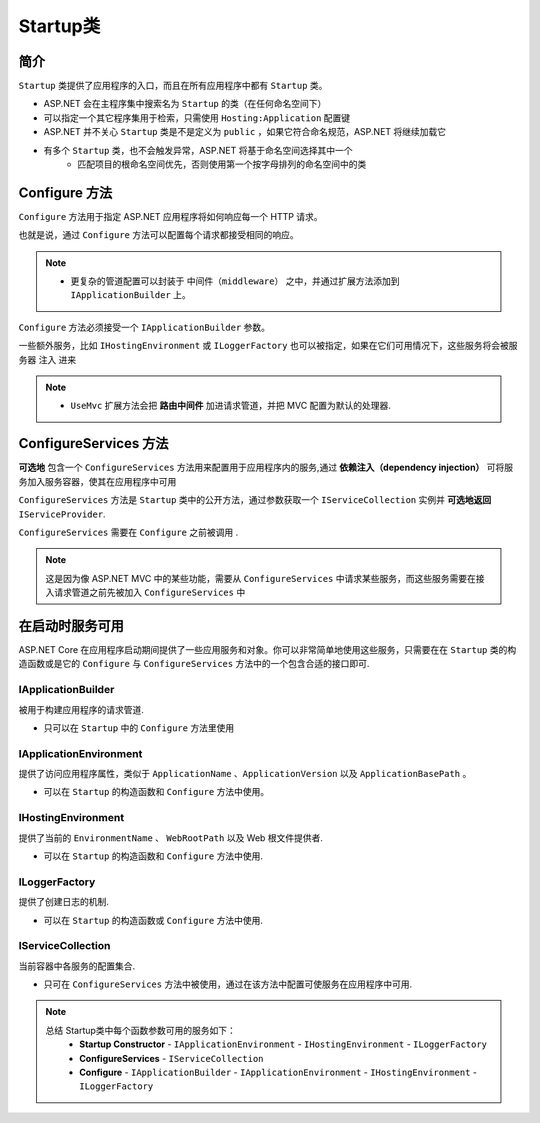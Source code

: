 Startup类
=================

简介
---------------

``Startup`` 类提供了应用程序的入口，而且在所有应用程序中都有 ``Startup`` 类。

* ASP.NET 会在主程序集中搜索名为 ``Startup`` 的类（在任何命名空间下）
* 可以指定一个其它程序集用于检索，只需使用 ``Hosting:Application`` 配置键
* ASP.NET 并不关心 ``Startup`` 类是不是定义为 ``public`` ，如果它符合命名规范，ASP.NET 将继续加载它
* 有多个 ``Startup`` 类，也不会触发异常，ASP.NET 将基于命名空间选择其中一个
    *  匹配项目的根命名空间优先，否则使用第一个按字母排列的命名空间中的类

Configure 方法
----------------------

``Configure`` 方法用于指定 ASP.NET 应用程序将如何响应每一个 HTTP 请求。

也就是说，通过 ``Configure`` 方法可以配置每个请求都接受相同的响应。

.. note:: 
   - 更复杂的管道配置可以封装于 ``中间件（middleware）``  之中，并通过扩展方法添加到 ``IApplicationBuilder`` 上。

``Configure`` 方法必须接受一个 ``IApplicationBuilder`` 参数。

一些额外服务，比如 ``IHostingEnvironment`` 或 ``ILoggerFactory`` 也可以被指定，如果在它们可用情况下，这些服务将会被服务器 注入 进来   

.. note::
   - ``UseMvc`` 扩展方法会把 **路由中间件** 加进请求管道，并把 MVC 配置为默认的处理器.


ConfigureServices 方法
------------------------

**可选地** 包含一个 ``ConfigureServices`` 方法用来配置用于应用程序内的服务,通过 **依赖注入（dependency injection）** 可将服务加入服务容器，使其在应用程序中可用

``ConfigureServices`` 方法是 ``Startup`` 类中的公开方法，通过参数获取一个 ``IServiceCollection`` 实例并 **可选地返回** ``IServiceProvider``.

``ConfigureServices`` 需要在 ``Configure`` 之前被调用 .

.. note::
   这是因为像 ASP.NET MVC 中的某些功能，需要从 ``ConfigureServices`` 中请求某些服务，而这些服务需要在接入请求管道之前先被加入 ``ConfigureServices`` 中


在启动时服务可用
----------------

ASP.NET Core 在应用程序启动期间提供了一些应用服务和对象。你可以非常简单地使用这些服务，只需要在在 ``Startup`` 类的构造函数或是它的 ``Configure`` 与 ``ConfigureServices`` 方法中的一个包含合适的接口即可.

IApplicationBuilder
""""""""""""""""""""""""

被用于构建应用程序的请求管道.

- 只可以在 ``Startup`` 中的 ``Configure`` 方法里使用

IApplicationEnvironment
"""""""""""""""""""""""""

提供了访问应用程序属性，类似于 ``ApplicationName`` 、``ApplicationVersion`` 以及 ``ApplicationBasePath`` 。

- 可以在 ``Startup`` 的构造函数和  ``Configure`` 方法中使用。

IHostingEnvironment
"""""""""""""""""""""

提供了当前的 ``EnvironmentName`` 、 ``WebRootPath`` 以及 Web 根文件提供者.

- 可以在 ``Startup`` 的构造函数和 ``Configure`` 方法中使用.

ILoggerFactory
""""""""""""""""""

提供了创建日志的机制.

- 可以在 ``Startup`` 的构造函数或 ``Configure`` 方法中使用.

IServiceCollection
""""""""""""""""""""""""

当前容器中各服务的配置集合.

- 只可在 ``ConfigureServices`` 方法中被使用，通过在该方法中配置可使服务在应用程序中可用.

.. note::
   总结 Startup类中每个函数参数可用的服务如下：
        - **Startup Constructor** - ``IApplicationEnvironment`` - ``IHostingEnvironment`` - ``ILoggerFactory``

        - **ConfigureServices** - ``IServiceCollection``
        
        - **Configure** - ``IApplicationBuilder`` - ``IApplicationEnvironment`` - ``IHostingEnvironment`` - ``ILoggerFactory``
